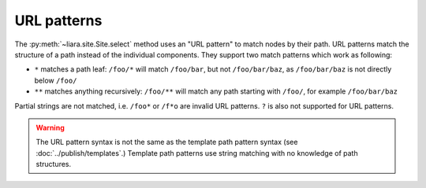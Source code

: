 URL patterns
============

.. _url-patterns:

The :py:meth:`~liara.site.Site.select` method uses an "URL pattern" to match nodes by their path. URL patterns match the structure of a path instead of the individual components. They support two match patterns which work as following:

* ``*`` matches a path leaf: ``/foo/*`` will match ``/foo/bar``, but not ``/foo/bar/baz``, as ``/foo/bar/baz`` is not directly below ``/foo/``
* ``**`` matches anything recursively: ``/foo/**`` will match any path starting with ``/foo/``, for example ``/foo/bar/baz``

Partial strings are not matched, i.e. ``/foo*`` or ``/f*o`` are invalid URL patterns. ``?`` is also not supported for URL patterns.

.. warning::

    The URL pattern syntax is not the same as the template path pattern syntax (see :doc:`../publish/templates`.) Template path patterns use string matching with no knowledge of path structures.